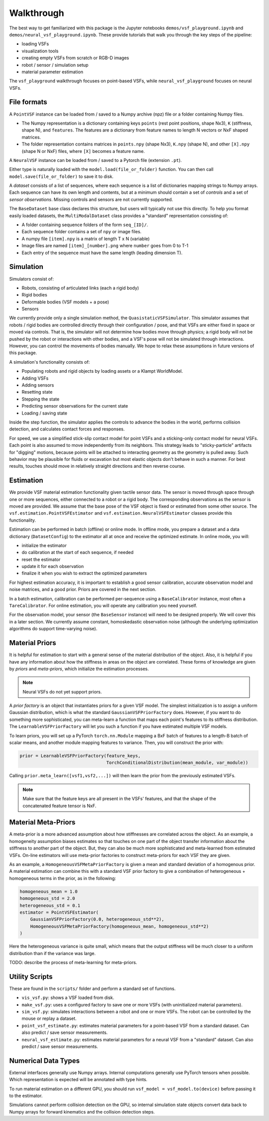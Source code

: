 Walkthrough
===========

The best way to get familiarized with this package is the Jupyter notebooks ``demos/vsf_playground.ipynb`` and ``demos/neural_vsf_playground.ipynb``. These provide tutorials that walk you through the key steps of the pipeline:

- loading VSFs
- visualization tools
- creating empty VSFs from scratch or RGB-D images
- robot / sensor / simulation setup
- material parameter estimation

The ``vsf_playground`` walkthrough focuses on point-based VSFs, while ``neural_vsf_playground`` focuses on neural VSFs.

File formats
------------

A ``PointVSF`` instance can be loaded from / saved to a Numpy archive (npz) file or a folder containing Numpy files. 

- The Numpy representation is a dictionary containing keys ``points`` (rest point positions, shape Nx3), ``K`` (stiffness, shape N), and ``features``. The features are a dictionary from feature names to length N vectors or NxF shaped matrices.
- The folder representation contains matrices in ``points.npy`` (shape Nx3), ``K.npy`` (shape N), and other ``[X].npy`` (shape N or NxF) files, where ``[X]`` becomes a feature name.

A ``NeuralVSF`` instance can be loaded from / saved to a Pytorch file (extension ``.pt``).

Either type is naturally loaded with the ``model.load(file_or_folder)`` function. You can then call ``model.save(file_or_folder)`` to save it to disk.

A *dataset* consists of a list of sequences, where each sequence is a list of dictionaries mapping strings to Numpy arrays. Each sequence can have its own length and contents, but at a minimum should contain a set of *controls* and a set of *sensor observations*. Missing controls and sensors are not currently supported.

The ``BaseDataset`` base class declares this structure, but users will typically not use this directly. To help you format easily loaded datasets, the ``MultiModalDataset`` class provides a "standard" representation consisting of:

- A folder containing sequence folders of the form ``seq_[ID]/``.
- Each sequence folder contains a set of ``npy`` or image files.
- A numpy file ``[item].npy`` is a matrix of length T x N (variable)
- Image files are named ``[item]_[number].png`` where ``number`` goes from 0 to T-1
- Each entry of the sequence must have the same length (leading dimension T).

Simulation
----------

Simulators consist of:

- Robots, consisting of articulated links (each a rigid body)
- Rigid bodies
- Deformable bodies (VSF models + a pose)
- Sensors

We currently provide only a single simulation method, the ``QuasistaticVSFSimulator``. This simulator assumes that robots / rigid bodies are controlled directly through their configuration / pose, and that VSFs are either fixed in space or moved via controls. That is, the simulator will not determine how bodies move through physics; a rigid body will not be pushed by the robot or interactions with other bodies, and a VSF's pose will not be simulated through interactions. However, you can control the movements of bodies manually. We hope to relax these assumptions in future versions of this package.

A simulation's functionality consists of:

- Populating robots and rigid objects by loading assets or a Klampt WorldModel.
- Adding VSFs
- Adding sensors
- Resetting state
- Stepping the state
- Predicting sensor observations for the current state
- Loading / saving state

Inside the step function, the simulator applies the controls to advance the bodies in the world, performs collision detection, and calculates contact forces and responses.

For speed, we use a simplified stick-slip contact model for point VSFs and a sticking-only contact model for neural VSFs. Each point is also assumed to move independently from its neighbors. This strategy leads to "sticky-particle" artifacts for "digging" motions, because points will be attached to interacting geometry as the geometry is pulled away. Such behavior may be plausible for fluids or excavation but most elastic objects don't behave in such a manner. For best results, touches should move in relatively straight directions and then reverse course.

Estimation
----------

We provide VSF material estimation functionality given tactile sensor data. The sensor is moved through space through one or more sequences, either connected to a robot or a rigid body. The corresponding observations as the sensor is moved are provided. We assume that the base pose of the VSF object is fixed or estimated from some other source. The ``vsf.estimation.PointVSFEstimator`` and ``vsf.estimation.NeuralVSFEstimator`` classes provide this functionality.

Estimation can be performed in batch (offline) or online mode. In offline mode, you prepare a dataset and a data dictionary (``DatasetConfig``) to the estimator all at once and receive the optimized estimate. In online mode, you will:

- initialize the estimator
- do calibration at the start of each sequence, if needed
- reset the estimator
- update it for each observation
- finalize it when you wish to extract the optimized parameters

For highest estimation accuracy, it is important to establish a good sensor calibration, accurate observation model and noise matrices, and a good prior. Priors are covered in the next section.

In a batch estimation, calibration can be performed per-sequence using a ``BaseCalibrator`` instance, most often a ``TareCalibrator``. For online estimation, you will operate any calibration you need yourself.

For the observation model, your sensor (the ``BaseSensor`` instance) will need to be designed properly. We will cover this in a later section. We currently assume constant, homoskedastic observation noise (although the underlying optimization algorithms do support time-varying noise).

Material Priors
---------------

It is helpful for estimation to start with a general sense of the material distribution of the object. Also, it is helpful if you have any information about how the stiffness in areas on the object are correlated. These forms of knowledge are given by *priors* and *meta-priors*, which initialize the estimation processes.  

.. note:: Neural VSFs do not yet support priors.

A *prior factory* is an object that instantiates priors for a given VSF model. The simplest initialization is to assign a uniform Gaussian distribution, which is what the standard ``GaussianVSFPriorFactory`` does. However, if you want to do something more sophisticated, you can meta-learn a function that maps each point's features to its stiffness distribution. The ``LearnableVSFPriorFactory`` will let you such a function if you have estimated multiple VSF models. 

To learn priors, you will set up a PyTorch ``torch.nn.Module`` mapping a BxF batch of features to a length-B batch of scalar means, and another module mapping features to variance. Then, you will construct the prior with:

.. code-block:: python

   prior = LearnableVSFPriorFactory(feature_keys,
                                    TorchConditionalDistribution(mean_module, var_module))

Calling ``prior.meta_learn([vsf1,vsf2,...])`` will then learn the prior from the previously estimated VSFs.

.. note:: Make sure that the feature keys are all present in the VSFs' features, and that the shape of the concatenated feature tensor is NxF. 

Material Meta-Priors
--------------------

A meta-prior is a more advanced assumption about how stiffnesses are correlated across the object. As an example, a homogeneity assumption biases estimates so that touches on one part of the object transfer information about the stiffness to another part of the object. But, they can also be much more sophisticated and meta-learned from estimated VSFs. On-line estimators will use meta-prior factories to construct meta-priors for each VSF they are given.

As an example, a ``HomogeneousVSFMetaPriorFactory`` is given a mean and standard deviation of a homogenous prior. A material estimation can combine this with a standard VSF prior factory to give a combination of heterogeneous + homogeneous terms in the prior, as in the following:

.. code-block:: python

   homogeneous_mean = 1.0
   homogeneous_std = 2.0
   heterogeneous_std = 0.1
   estimator = PointVSFEstimator(
       GaussianVSFPriorFactory(0.0, heterogeneous_std**2),
       HomogeneousVSFMetaPriorFactory(homogeneous_mean, homogeneous_std**2)
   )

Here the heterogeneous variance is quite small, which means that the output stiffness will be much closer to a uniform distribution than if the variance was large.

TODO: describe the process of meta-learning for meta-priors.

Utility Scripts
---------------

These are found in the ``scripts/`` folder and perform a standard set of functions.

- ``vis_vsf.py``: shows a VSF loaded from disk.
- ``make_vsf.py``: uses a configured factory to save one or more VSFs (with uninitialized material parameters).
- ``sim_vsf.py``: simulates interactions between a robot and one or more VSFs. The robot can be controlled by the mouse or replay a dataset.
- ``point_vsf_estimate.py``: estimates material parameters for a point-based VSF from a standard dataset. Can also predict / save sensor measurements.
- ``neural_vsf_estimate.py``: estimates material parameters for a neural VSF from a "standard" dataset. Can also predict / save sensor measurements.

Numerical Data Types
--------------------

External interfaces generally use Numpy arrays. Internal computations generally use PyTorch tensors when possible. Which representation is expected will be annotated with type hints.

To run material estimation on a different GPU, you should run ``vsf_model = vsf_model.to(device)`` before passing it to the estimator.

Simulations cannot perform collision detection on the GPU, so internal simulation state objects convert data back to Numpy arrays for forward kinematics and the collision detection steps.
